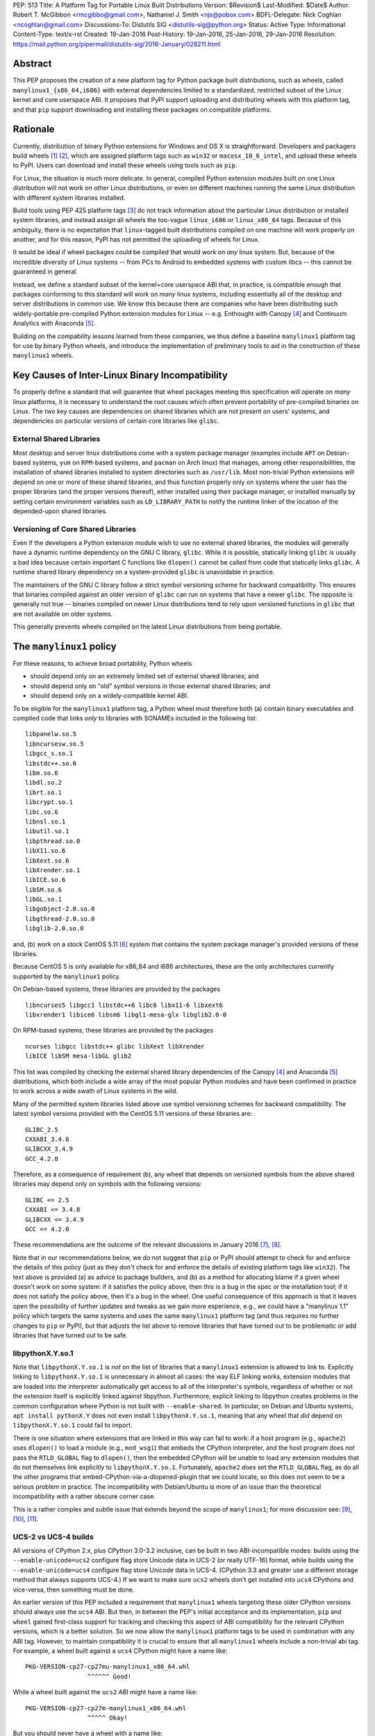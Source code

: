 PEP: 513
Title: A Platform Tag for Portable Linux Built Distributions
Version: $Revision$
Last-Modified: $Date$
Author: Robert T. McGibbon <rmcgibbo@gmail.com>, Nathaniel J. Smith <njs@pobox.com>
BDFL-Delegate: Nick Coghlan <ncoghlan@gmail.com>
Discussions-To: Distutils SIG <distutils-sig@python.org>
Status: Active
Type: Informational
Content-Type: text/x-rst
Created: 19-Jan-2016
Post-History: 19-Jan-2016, 25-Jan-2016, 29-Jan-2016
Resolution: https://mail.python.org/pipermail/distutils-sig/2016-January/028211.html


Abstract
========

This PEP proposes the creation of a new platform tag for Python package built
distributions, such as wheels, called ``manylinux1_{x86_64,i686}`` with
external dependencies limited to a standardized, restricted subset of
the Linux kernel and core userspace ABI. It proposes that PyPI support
uploading and distributing wheels with this platform tag, and that ``pip``
support downloading and installing these packages on compatible platforms.


Rationale
=========

Currently, distribution of binary Python extensions for Windows and OS X is
straightforward. Developers and packagers build wheels [1]_ [2]_, which are
assigned platform tags such as ``win32`` or ``macosx_10_6_intel``, and upload
these wheels to PyPI. Users can download and install these wheels using tools
such as ``pip``.

For Linux, the situation is much more delicate. In general, compiled Python
extension modules built on one Linux distribution will not work on other Linux
distributions, or even on different machines running the same Linux
distribution with different system libraries installed.

Build tools using PEP 425 platform tags [3]_ do not track information about the
particular Linux distribution or installed system libraries, and instead assign
all wheels the too-vague ``linux_i686`` or ``linux_x86_64`` tags. Because of
this ambiguity, there is no expectation that ``linux``-tagged built
distributions compiled on one machine will work properly on another, and for
this reason, PyPI has not permitted the uploading of wheels for Linux.

It would be ideal if wheel packages could be compiled that would work on *any*
linux system. But, because of the incredible diversity of Linux systems -- from
PCs to Android to embedded systems with custom libcs -- this cannot
be guaranteed in general.

Instead, we define a standard subset of the kernel+core userspace ABI that,
in practice, is compatible enough that packages conforming to this standard
will work on *many* linux systems, including essentially all of the desktop
and server distributions in common use. We know this because there are
companies who have been distributing such widely-portable pre-compiled Python
extension modules for Linux -- e.g. Enthought with Canopy [4]_ and Continuum
Analytics with Anaconda [5]_.

Building on the compability lessons learned from these companies, we thus
define a baseline ``manylinux1`` platform tag for use by binary Python
wheels, and introduce the implementation of preliminary tools to aid in the
construction of these ``manylinux1`` wheels.


Key Causes of Inter-Linux Binary Incompatibility
================================================

To properly define a standard that will guarantee that wheel packages meeting
this specification will operate on *many* linux platforms, it is necessary to
understand the root causes which often prevent portability of pre-compiled
binaries on Linux. The two key causes are dependencies on shared libraries
which are not present on users' systems, and dependencies on particular
versions of certain core libraries like ``glibc``.


External Shared Libraries
-------------------------

Most desktop and server linux distributions come with a system package manager
(examples include ``APT`` on Debian-based systems, ``yum`` on
``RPM``-based systems, and ``pacman`` on Arch linux) that manages, among other
responsibilities, the installation of shared libraries installed to system
directories such as ``/usr/lib``. Most non-trivial Python extensions will depend
on one or more of these shared libraries, and thus function properly only on
systems where the user has the proper libraries (and the proper
versions thereof), either installed using their package manager, or installed
manually by setting certain environment variables such as ``LD_LIBRARY_PATH``
to notify the runtime linker of the location of the depended-upon shared
libraries.


Versioning of Core Shared Libraries
-----------------------------------

Even if the developers a Python extension module wish to use no
external shared libraries, the modules will generally have a dynamic runtime
dependency on the GNU C library, ``glibc``. While it is possible, statically
linking ``glibc`` is usually a bad idea because certain important C functions
like ``dlopen()`` cannot be called from code that statically links ``glibc``. A
runtime shared library dependency on a system-provided ``glibc`` is unavoidable
in practice.

The maintainers of the GNU C library follow a strict symbol versioning scheme
for backward compatibility. This ensures that binaries compiled against an older
version of ``glibc`` can run on systems that have a newer ``glibc``. The
opposite is generally not true -- binaries compiled on newer Linux
distributions tend to rely upon versioned functions in ``glibc`` that are not
available on older systems.

This generally prevents wheels compiled on the latest Linux distributions
from being portable.


The ``manylinux1`` policy
=========================

For these reasons, to achieve broad portability, Python wheels

* should depend only on an extremely limited set of external shared
  libraries; and
* should depend only on "old" symbol versions in those external shared
  libraries; and
* should depend only on a widely-compatible kernel ABI.

To be eligible for the ``manylinux1`` platform tag, a Python wheel must
therefore both (a) contain binary executables and compiled code that links
*only* to libraries with SONAMEs
included in the following list: ::

    libpanelw.so.5
    libncursesw.so.5
    libgcc_s.so.1
    libstdc++.so.6
    libm.so.6
    libdl.so.2
    librt.so.1
    libcrypt.so.1
    libc.so.6
    libnsl.so.1
    libutil.so.1
    libpthread.so.0
    libX11.so.6
    libXext.so.6
    libXrender.so.1
    libICE.so.6
    libSM.so.6
    libGL.so.1
    libgobject-2.0.so.0
    libgthread-2.0.so.0
    libglib-2.0.so.0

and, (b) work on a stock CentOS 5.11 [6]_ system that contains the system
package manager's provided versions of these libraries.

Because CentOS 5 is only available for x86_64 and i686 architectures,
these are the only architectures currently supported by the ``manylinux1``
policy.

On Debian-based systems, these libraries are provided by the packages ::

    libncurses5 libgcc1 libstdc++6 libc6 libx11-6 libxext6
    libxrender1 libice6 libsm6 libgl1-mesa-glx libglib2.0-0

On RPM-based systems, these libraries are provided by the packages ::

    ncurses libgcc libstdc++ glibc libXext libXrender
    libICE libSM mesa-libGL glib2

This list was compiled by checking the external shared library dependencies of
the Canopy [4]_ and Anaconda [5]_ distributions, which both include a wide array
of the most popular Python modules and have been confirmed in practice to work
across a wide swath of Linux systems in the wild.

Many of the permitted system libraries listed above use symbol versioning
schemes for backward compatibility. The latest symbol versions provided with
the CentOS 5.11 versions of these libraries are: ::

    GLIBC_2.5
    CXXABI_3.4.8
    GLIBCXX_3.4.9
    GCC_4.2.0

Therefore, as a consequence of requirement (b), any wheel that depends on
versioned symbols from the above shared libraries may depend only on symbols
with the following versions: ::

    GLIBC <= 2.5
    CXXABI <= 3.4.8
    GLIBCXX <= 3.4.9
    GCC <= 4.2.0

These recommendations are the outcome of the relevant discussions in January
2016 [7]_, [8]_.

Note that in our recommendations below, we do not suggest that ``pip``
or PyPI should attempt to check for and enforce the details of this
policy (just as they don't check for and enforce the details of
existing platform tags like ``win32``). The text above is provided (a)
as advice to package builders, and (b) as a method for allocating
blame if a given wheel doesn't work on some system: if it satisfies
the policy above, then this is a bug in the spec or the installation
tool; if it does not satisfy the policy above, then it's a bug in the
wheel. One useful consequence of this approach is that it leaves open
the possibility of further updates and tweaks as we gain more
experience, e.g., we could have a "manylinux 1.1" policy which targets
the same systems and uses the same ``manylinux1`` platform tag (and
thus requires no further changes to ``pip`` or PyPI), but that adjusts
the list above to remove libraries that have turned out to be
problematic or add libraries that have turned out to be safe.


libpythonX.Y.so.1
-----------------

Note that ``libpythonX.Y.so.1`` is *not* on the list of libraries that
a ``manylinux1`` extension is allowed to link to. Explicitly linking
to ``libpythonX.Y.so.1`` is unnecessary in almost all cases: the way
ELF linking works, extension modules that are loaded into the
interpreter automatically get access to all of the interpreter's
symbols, regardless of whether or not the extension itself is
explicitly linked against libpython. Furthermore, explicit linking to
libpython creates problems in the common configuration where Python is
not built with ``--enable-shared``. In particular, on Debian and
Ubuntu systems, ``apt install pythonX.Y`` does not even install
``libpythonX.Y.so.1``, meaning that any wheel that *did* depend on
``libpythonX.Y.so.1`` could fail to import.

There is one situation where extensions that are linked in this way
can fail to work: if a host program (e.g., ``apache2``) uses
``dlopen()`` to load a module (e.g., ``mod_wsgi``) that embeds the
CPython interpreter, and the host program does *not* pass the
``RTLD_GLOBAL`` flag to ``dlopen()``, then the embedded CPython will
be unable to load any extension modules that do not themselves link
explicitly to ``libpythonX.Y.so.1``. Fortunately, ``apache2`` *does*
set the ``RTLD_GLOBAL`` flag, as do all the other programs that
embed-CPython-via-a-dlopened-plugin that we could locate, so this does
not seem to be a serious problem in practice. The incompatibility with
Debian/Ubuntu is more of an issue than the theoretical incompatibility
with a rather obscure corner case.

This is a rather complex and subtle issue that extends beyond
the scope of ``manylinux1``; for more discussion see: [9]_, [10]_,
[11]_.

UCS-2 vs UCS-4 builds
---------------------

All versions of CPython 2.x, plus CPython 3.0-3.2 inclusive, can be
built in two ABI-incompatible modes: builds using the
``--enable-unicode=ucs2`` configure flag store Unicode data in UCS-2
(or really UTF-16) format, while builds using the
``--enable-unicode=ucs4`` configure flag store Unicode data in
UCS-4. (CPython 3.3 and greater use a different storage method that
always supports UCS-4.) If we want to make sure ``ucs2`` wheels don't
get installed into ``ucs4`` CPythons and vice-versa, then something
must be done.

An earlier version of this PEP included a requirement that
``manylinux1`` wheels targeting these older CPython versions should
always use the ``ucs4`` ABI. But then, in between the PEP's initial
acceptance and its implementation, ``pip`` and ``wheel`` gained
first-class support for tracking and checking this aspect of ABI
compatibility for the relevant CPython versions, which is a better
solution. So we now allow the ``manylinux1`` platform tags to be used
in combination with any ABI tag. However, to maintain compatibility it
is crucial to ensure that all ``manylinux1`` wheels include a
non-trivial abi tag. For example, a wheel built against a ``ucs4``
CPython might have a name like::

  PKG-VERSION-cp27-cp27mu-manylinux1_x86_64.whl
                   ^^^^^^ Good!

While a wheel built against the ``ucs2`` ABI might have a name like::

  PKG-VERSION-cp27-cp27m-manylinux1_x86_64.whl
                   ^^^^^ Okay!

But you should never have a wheel with a name like::

  PKG-VERSION-cp27-none-manylinux1_x86_64.whl
                   ^^^^ BAD! Don't do this!

We note for information that the ``ucs4`` ABI appears to be much more
widespread among Linux CPython distributors.


Compilation of Compliant Wheels
===============================

The way glibc, libgcc, and libstdc++ manage their symbol versioning
means that in practice, the compiler toolchains that most developers
use to do their daily work are incapable of building
``manylinux1``-compliant wheels. Therefore we do not attempt to change
the default behavior of ``pip wheel`` / ``bdist_wheel``: they will
continue to generate regular ``linux_*`` platform tags, and developers
who wish to use them to generate ``manylinux1``-tagged wheels will
have to change the tag as a second post-processing step.

To support the compilation of wheels meeting the ``manylinux1`` standard, we
provide initial drafts of two tools.


Docker Image
------------

The first tool is a Docker image based on CentOS 5.11, which is recommended as
an easy to use self-contained build box for compiling ``manylinux1`` wheels
[12]_. Compiling on a more recently-released linux distribution will generally
introduce dependencies on too-new versioned symbols. The image comes with a
full compiler suite installed (``gcc``, ``g++``, and ``gfortran`` 4.8.2) as
well as the latest releases of Python and ``pip``.

Auditwheel
----------

The second tool is a command line executable called ``auditwheel`` [13]_ that
may aid in package maintainers in dealing with third-party external
dependencies.

There are at least three methods for building wheels that use third-party
external libraries in a way that meets the above policy.

1. The third-party libraries can be statically linked.
2. The third-party shared libraries can be distributed in
   separate packages on PyPI which are depended upon by the wheel.
3. The third-party shared libraries can be bundled inside the wheel
   libraries, linked with a relative path.

All of these are valid option which may be effectively used by different
packages and communities. Statically linking generally requires
package-specific modifications to the build system, and distributing
third-party dependencies on PyPI may require some coordination of the
community of users of the package.

As an often-automatic alternative to these options, we introduce ``auditwheel``.
The tool inspects all of the ELF files  inside a wheel to check for
dependencies on versioned symbols or external  shared libraries, and verifies
conformance with the ``manylinux1`` policy. This  includes the ability to add
the new platform tag to conforming wheels. More importantly, ``auditwheel`` has
the ability to automatically modify wheels that depend on external shared
libraries by copying those shared libraries from the system into the wheel
itself, and modifying the appropriate ``RPATH`` entries such that these
libraries will be picked up at runtime. This accomplishes a similar result as
if the libraries had been statically linked without requiring changes to the
build system. Packagers are advised that bundling, like static linking, may
implicate copyright concerns.


Bundled Wheels on Linux
=======================

While we acknowledge many approaches for dealing with third-party library
dependencies within ``manylinux1`` wheels, we recognize that the ``manylinux1``
policy encourages bundling external dependencies, a practice
which runs counter to  the package management policies of many linux
distributions' system package  managers [14]_, [15]_. The primary purpose of
this is cross-distro compatibility.  Furthermore, ``manylinux1`` wheels on PyPI
occupy a different  niche than the Python packages available through the
system package manager.

The decision in this PEP to encourage departure from general Linux distribution
unbundling policies is informed by the following concerns:

1. In these days of automated continuous integration and deployment
   pipelines, publishing new versions and updating dependencies is easier
   than it was when those policies were defined.
2. ``pip`` users remain free to use the ``"--no-binary"`` option if they want
   to force local builds rather than using pre-built wheel files.
3. The popularity of modern container based deployment and "immutable
   infrastructure" models involve substantial bundling at the application
   layer anyway.
4. Distribution of bundled wheels through PyPI is currently the norm for
   Windows and OS X.
5. This PEP doesn't rule out the idea of offering more targeted binaries for
   particular Linux distributions in the future.

The model described in this PEP is most ideally suited for cross-platform
Python packages, because it means they can reuse much of the
work that they're already doing to make static Windows and OS X wheels. We
recognize that it is less optimal for Linux-specific packages that might
prefer to interact more closely with Linux's unique package management
functionality and only care about targeting a small set of particular distos.


Security Implications
---------------------

One of the advantages of dependencies on centralized libraries in Linux is
that bugfixes and security updates can be deployed system-wide, and
applications which depend on these libraries will automatically feel the
effects of these patches when the underlying libraries are updated. This can
be particularly important for security updates in packages engaged in
communication across the network or cryptography.

``manylinux1`` wheels distributed through PyPI that bundle security-critical
libraries like OpenSSL will thus assume responsibility for prompt updates in
response disclosed vulnerabilities and patches. This closely parallels the
security implications of the distribution of binary wheels on Windows that,
because the platform lacks a system package manager, generally bundle their
dependencies. In particular, because it lacks a stable ABI, OpenSSL cannot be
included in the ``manylinux1`` profile.



Platform Detection for Installers
=================================

Above, we defined what it means for a *wheel* to be
``manylinux1``-compatible. Here we discuss what it means for a *Python
installation* to be ``manylinux1``-compatible. In particular, this is
important for tools like ``pip`` to know when deciding whether or not
they should consider ``manylinux1``-tagged wheels for installation.

Because the ``manylinux1`` profile is already known to work for the
many thousands of users of popular commercial Python distributions, we
suggest that installation tools should error on the side of assuming
that a system *is* compatible, unless there is specific reason to
think otherwise.

We know of four main sources of potential incompatibility that are
likely to arise in practice:

* Eventually, in the future, there may exist distributions that break
  compatibility with this profile (e.g., if one of the libraries in
  the profile changes its ABI in a backwards-incompatible way)
* A linux distribution that is too old (e.g. RHEL 4)
* A linux distribution that does not use ``glibc`` (e.g. Alpine Linux, which is
  based on musl ``libc``, or Android)

To address these we propose a two-pronged
approach. To handle potential future incompatibilities, we standardize
a mechanism for a Python distributor to signal that a particular
Python install definitely is or is not compatible with ``manylinux1``:
this is done by installing a module named ``_manylinux``, and setting
its ``manylinux1_compatible`` attribute. We do not propose adding any
such module to the standard library -- this is merely a well-known
name by which distributors and installation tools can
rendezvous. However, if a distributor does add this module, *they
should add it to the standard library* rather than to a
``site-packages/`` directory, because the standard library is
inherited by virtualenvs (which we want), and ``site-packages/`` in
general is not.

Then, to handle the last two cases for existing Python
distributions, we suggest a simple and reliable method to check for
the presence and version of ``glibc`` (basically using it as a "clock"
for the overall age of the distribution).

Specifically, the algorithm we propose is::

    def is_manylinux1_compatible():
        # Only Linux, and only x86-64 / i686
        from distutils.util import get_platform
        if get_platform() not in ["linux-x86_64", "linux-i686"]:
            return False

        # Check for presence of _manylinux module
        try:
            import _manylinux
            return bool(_manylinux.manylinux1_compatible)
        except (ImportError, AttributeError):
            # Fall through to heuristic check below
            pass

        # Check glibc version. CentOS 5 uses glibc 2.5.
        return have_compatible_glibc(2, 5)

    def have_compatible_glibc(major, minimum_minor):
        import ctypes

        process_namespace = ctypes.CDLL(None)
        try:
            gnu_get_libc_version = process_namespace.gnu_get_libc_version
        except AttributeError:
            # Symbol doesn't exist -> therefore, we are not linked to
            # glibc.
            return False

        # Call gnu_get_libc_version, which returns a string like "2.5".
        gnu_get_libc_version.restype = ctypes.c_char_p
        version_str = gnu_get_libc_version()
        # py2 / py3 compatibility:
        if not isinstance(version_str, str):
            version_str = version_str.decode("ascii")

        # Parse string and check against requested version.
        version = [int(piece) for piece in version_str.split(".")]
        assert len(version) == 2
        if major != version[0]:
            return False
        if minimum_minor > version[1]:
            return False
        return True

**Rejected alternatives:** We also considered using a configuration
file, e.g. ``/etc/python/compatibility.cfg``. The problem with this is
that a single filesystem might contain many different interpreter
environments, each with their own ABI profile -- the ``manylinux1``
compatibility of a system-installed x86_64 CPython might not tell us
much about the ``manylinux1`` compatibility of a user-installed i686
PyPy. Locating this configuration information within the Python
environment itself ensures that it remains attached to the correct
binary, and dramatically simplifies lookup code.

We also considered using a more elaborate structure, like a list of
all platform tags that should be considered compatible, together with
their preference ordering, for example: ``_binary_compat.compatible =
["manylinux1_x86_64", "centos5_x86_64", "linux_x86_64"]``. However,
this introduces several complications. For example, we want to be able
to distinguish between the state of "doesn't support ``manylinux1``"
(or eventually ``manylinux2``, etc.) versus "doesn't specify either
way whether it supports ``manylinux1``", which is not entirely obvious
in the above representation; and, it's not at all clear what features
are really needed vis a vis preference ordering given that right now
the only possible platform tags are ``manylinux1`` and ``linux``.  So
we're deferring a more complete solution here for a separate PEP, when
/ if Linux gets more platform tags.

For the library compatibility check, we also considered much more
elaborate checks (e.g. checking the kernel version, searching for and
checking the versions of all the individual libraries listed in the
``manylinux1`` profile, etc.), but ultimately decided that this would
be more likely to introduce confusing bugs than actually help the
user. (For example: different distributions vary in where they
actually put these libraries, and if our checking code failed to use
the correct path search then it could easily return incorrect
answers.)



PyPI Support
============

PyPI should permit wheels containing the ``manylinux1`` platform tag to be
uploaded. PyPI should not attempt to formally verify that wheels containing
the ``manylinux1`` platform tag adhere to the ``manylinux1`` policy described
in this document. This verification tasks should be left to other tools, like
``auditwheel``, that are developed separately.


Rejected Alternatives
=====================

One alternative would be to provide separate platform tags for each Linux
distribution (and each version thereof), e.g. ``RHEL6``, ``ubuntu14_10``,
``debian_jessie``, etc. Nothing in this proposal rules out the possibility of
adding such platform tags in the future, or of further extensions to wheel
metadata that would allow wheels to declare dependencies on external
system-installed packages. However, such extensions would require substantially
more work than this proposal, and still might not be appreciated by package
developers who would prefer not to have to maintain multiple build environments
and build multiple wheels in order to cover all the common Linux distributions.
Therefore we consider such proposals to be out-of-scope for this PEP.


Future updates
==============

We anticipate that at some point in the future there will be a
``manylinux2`` specifying a more modern baseline environment (perhaps
based on CentOS 6), and someday a ``manylinux3`` and so forth, but we
defer specifying these until we have more experience with the initial
``manylinux1`` proposal.


References
==========

.. [1] PEP 0427 -- The Wheel Binary Package Format 1.0
   (https://www.python.org/dev/peps/pep-0427/)
.. [2] PEP 0491 -- The Wheel Binary Package Format 1.9
   (https://www.python.org/dev/peps/pep-0491/)
.. [3] PEP 425 -- Compatibility Tags for Built Distributions
   (https://www.python.org/dev/peps/pep-0425/)
.. [4] Enthought Canopy Python Distribution
   (https://store.enthought.com/downloads/)
.. [5] Continuum Analytics Anaconda Python Distribution
   (https://www.continuum.io/downloads)
.. [6] CentOS 5.11 Release Notes
   (https://wiki.centos.org/Manuals/ReleaseNotes/CentOS5.11)
.. [7] manylinux-discuss mailing list discussion
   (https://groups.google.com/forum/#!topic/manylinux-discuss/-4l3rrjfr9U)
.. [8] distutils-sig discussion
   (https://mail.python.org/pipermail/distutils-sig/2016-January/027997.html)
.. [9] distutils-sig discussion
   (https://mail.python.org/pipermail/distutils-sig/2016-February/028275.html)
.. [10] github issue discussion
   (https://github.com/pypa/manylinux/issues/30)
.. [11] python bug tracker discussion
   (https://bugs.python.org/issue21536)
.. [12] manylinux1 docker images
   (Source: https://github.com/pypa/manylinux;
   x86-64: https://quay.io/repository/pypa/manylinux1_x86_64;
   x86-32: https://quay.io/repository/pypa/manylinux1_i686)
.. [13] auditwheel tool
   (https://pypi.python.org/pypi/auditwheel)
.. [14] Fedora Bundled Software Policy
   (https://fedoraproject.org/wiki/Bundled_Software_policy)
.. [15] Debian Policy Manual -- 4.13: Convenience copies of code
    (https://www.debian.org/doc/debian-policy/ch-source.html#s-embeddedfiles)


Copyright
=========

This document has been placed into the public domain.

..
   Local Variables:
   mode: indented-text
   indent-tabs-mode: nil
   sentence-end-double-space: t
   fill-column: 70
   coding: utf-8
   End:
